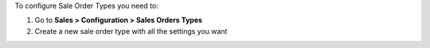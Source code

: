To configure Sale Order Types you need to:

#. Go to **Sales > Configuration > Sales Orders Types**
#. Create a new sale order type with all the settings you want
